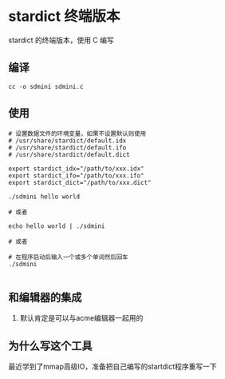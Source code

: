 * stardict 终端版本

stardict 的终端版本，使用 C 编写

** 编译

#+BEGIN_SRC
  cc -o sdmini sdmini.c
#+END_SRC


** 使用

#+BEGIN_SRC
  # 设置数据文件的环境变量，如果不设置默认则使用
  # /usr/share/stardict/default.idx
  # /usr/share/stardict/default.ifo
  # /usr/share/stardict/default.dict
  
  export stardict_idx="/path/to/xxx.idx"
  export stardict_ifo="/path/to/xxx.ifo"
  export stardict_dict="/path/to/xxx.dict"

  ./sdmini hello world

  # 或者

  echo hello world | ./sdmini

  # 或者

  # 在程序启动后输入一个或多个单词然后回车
  ./sdmini
  
#+END_SRC


** 和编辑器的集成

1. 默认肯定是可以与acme编辑器一起用的

** 为什么写这个工具

最近学到了mmap高级IO，准备把自己编写的startdict程序重写一下
